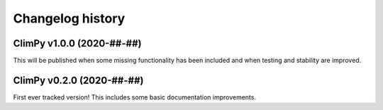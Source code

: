 =================
Changelog history
=================

ClimPy v1.0.0 (2020-##-##)
==========================

This will be published when some missing functionality
has been included and when testing and stability are improved.

ClimPy v0.2.0 (2020-##-##)
===========================

First ever tracked version! This includes
some basic documentation improvements.
